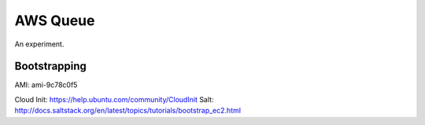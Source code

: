 ===========
 AWS Queue
===========

An experiment.

Bootstrapping
=============

AMI: ami-9c78c0f5

Cloud Init: https://help.ubuntu.com/community/CloudInit
Salt: http://docs.saltstack.org/en/latest/topics/tutorials/bootstrap_ec2.html



